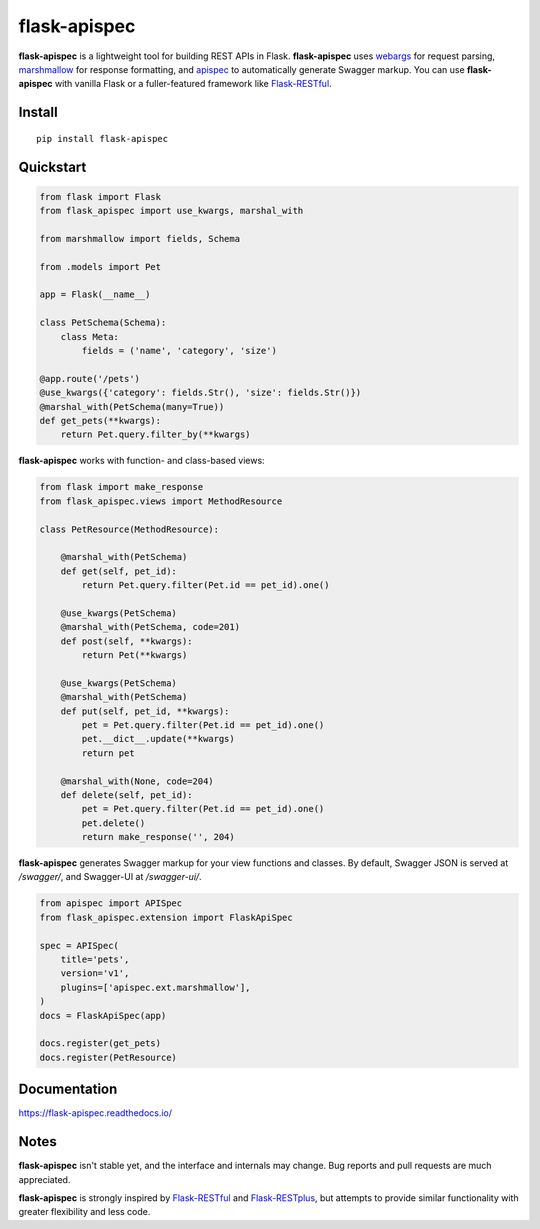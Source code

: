 =============
flask-apispec
=============

.. image:: https://img.shields.io/pypi/v/flask-apispec.svg
    :target: http://badge.fury.io/py/flask-apispec
    :alt: Latest version

.. image:: https://readthedocs.org/projects/flask-apispec/badge/?version=latest
    :target: https://flask-apispec.readthedocs.io/en/latest/?badge=latest
    :alt: Documentation status

.. image:: https://img.shields.io/travis/jmcarp/flask-apispec/master.svg
    :target: https://travis-ci.org/jmcarp/flask-apispec
    :alt: Travis-CI

.. image:: https://img.shields.io/codecov/c/github/jmcarp/flask-apispec/master.svg
    :target: https://codecov.io/github/jmcarp/flask-apispec
    :alt: Code coverage

**flask-apispec** is a lightweight tool for building REST APIs in Flask. **flask-apispec** uses webargs_ for request parsing, marshmallow_ for response formatting, and apispec_ to automatically generate Swagger markup. You can use **flask-apispec** with vanilla Flask or a fuller-featured framework like Flask-RESTful_.

Install
-------

::

    pip install flask-apispec 

Quickstart
----------

.. code-block:: python

    from flask import Flask
    from flask_apispec import use_kwargs, marshal_with

    from marshmallow import fields, Schema

    from .models import Pet

    app = Flask(__name__)

    class PetSchema(Schema):
        class Meta:
            fields = ('name', 'category', 'size')

    @app.route('/pets')
    @use_kwargs({'category': fields.Str(), 'size': fields.Str()})
    @marshal_with(PetSchema(many=True))
    def get_pets(**kwargs):
        return Pet.query.filter_by(**kwargs)

**flask-apispec** works with function- and class-based views:

.. code-block:: python

    from flask import make_response
    from flask_apispec.views import MethodResource

    class PetResource(MethodResource):

        @marshal_with(PetSchema)
        def get(self, pet_id):
            return Pet.query.filter(Pet.id == pet_id).one()

        @use_kwargs(PetSchema)
        @marshal_with(PetSchema, code=201)
        def post(self, **kwargs):
            return Pet(**kwargs)

        @use_kwargs(PetSchema)
        @marshal_with(PetSchema)
        def put(self, pet_id, **kwargs):
            pet = Pet.query.filter(Pet.id == pet_id).one()
            pet.__dict__.update(**kwargs)
            return pet

        @marshal_with(None, code=204)
        def delete(self, pet_id):
            pet = Pet.query.filter(Pet.id == pet_id).one()
            pet.delete()
            return make_response('', 204)

**flask-apispec** generates Swagger markup for your view functions and classes. By default, Swagger JSON is served at `/swagger/`, and Swagger-UI at `/swagger-ui/`.

.. code-block:: python

    from apispec import APISpec
    from flask_apispec.extension import FlaskApiSpec

    spec = APISpec(
        title='pets',
        version='v1',
        plugins=['apispec.ext.marshmallow'],
    )
    docs = FlaskApiSpec(app)

    docs.register(get_pets)
    docs.register(PetResource)

Documentation
-------------

https://flask-apispec.readthedocs.io/

Notes
-----

**flask-apispec** isn't stable yet, and the interface and internals may change. Bug reports and pull requests are much appreciated.

**flask-apispec** is strongly inspired by Flask-RESTful_ and Flask-RESTplus_, but attempts to provide similar functionality with greater flexibility and less code.

.. _webargs: https://webargs.readthedocs.org/
.. _marshmallow: https://marshmallow.readthedocs.org/
.. _apispec: https://apispec.readthedocs.org/
.. _Flask-RESTful: https://flask-restful.readthedocs.org/
.. _Flask-RESTplus: https://flask-restplus.readthedocs.org/
